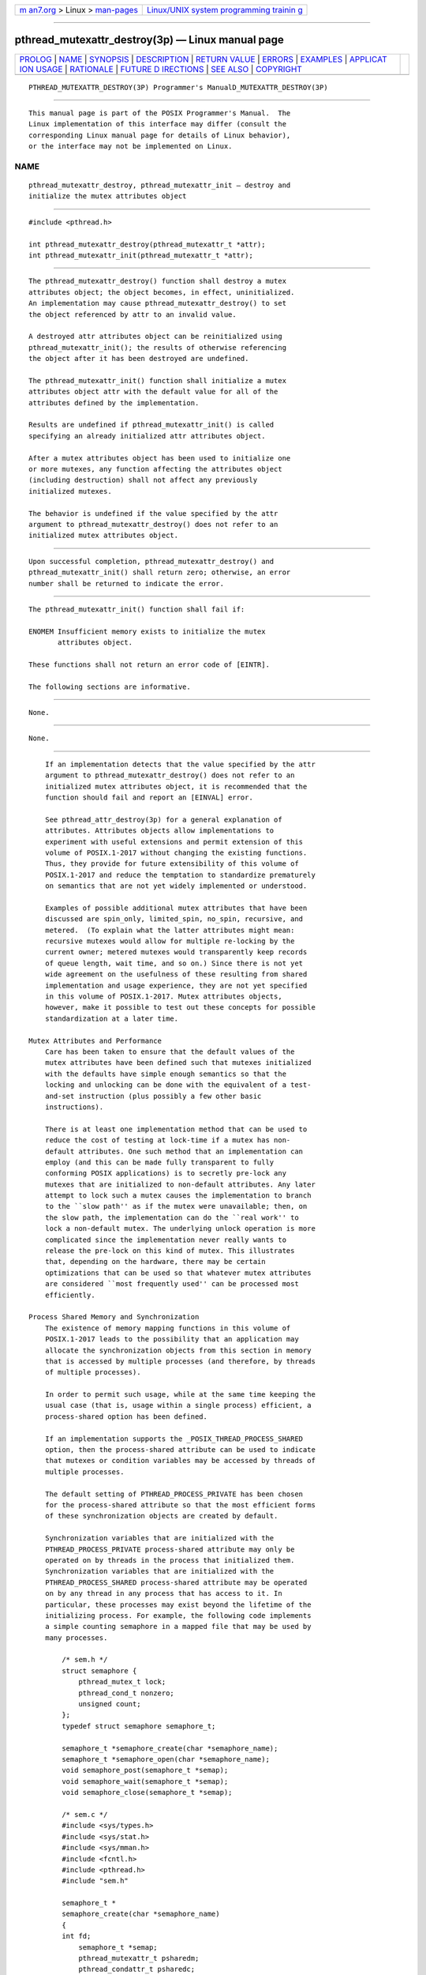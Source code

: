 .. container:: page-top

.. container:: nav-bar

   +----------------------------------+----------------------------------+
   | `m                               | `Linux/UNIX system programming   |
   | an7.org <../../../index.html>`__ | trainin                          |
   | > Linux >                        | g <http://man7.org/training/>`__ |
   | `man-pages <../index.html>`__    |                                  |
   +----------------------------------+----------------------------------+

--------------

pthread_mutexattr_destroy(3p) — Linux manual page
=================================================

+-----------------------------------+-----------------------------------+
| `PROLOG <#PROLOG>`__ \|           |                                   |
| `NAME <#NAME>`__ \|               |                                   |
| `SYNOPSIS <#SYNOPSIS>`__ \|       |                                   |
| `DESCRIPTION <#DESCRIPTION>`__ \| |                                   |
| `RETURN VALUE <#RETURN_VALUE>`__  |                                   |
| \| `ERRORS <#ERRORS>`__ \|        |                                   |
| `EXAMPLES <#EXAMPLES>`__ \|       |                                   |
| `APPLICAT                         |                                   |
| ION USAGE <#APPLICATION_USAGE>`__ |                                   |
| \| `RATIONALE <#RATIONALE>`__ \|  |                                   |
| `FUTURE D                         |                                   |
| IRECTIONS <#FUTURE_DIRECTIONS>`__ |                                   |
| \| `SEE ALSO <#SEE_ALSO>`__ \|    |                                   |
| `COPYRIGHT <#COPYRIGHT>`__        |                                   |
+-----------------------------------+-----------------------------------+
| .. container:: man-search-box     |                                   |
+-----------------------------------+-----------------------------------+

::

   PTHREAD_MUTEXATTR_DESTROY(3P) Programmer's ManualD_MUTEXATTR_DESTROY(3P)


-----------------------------------------------------

::

          This manual page is part of the POSIX Programmer's Manual.  The
          Linux implementation of this interface may differ (consult the
          corresponding Linux manual page for details of Linux behavior),
          or the interface may not be implemented on Linux.

NAME
-------------------------------------------------

::

          pthread_mutexattr_destroy, pthread_mutexattr_init — destroy and
          initialize the mutex attributes object


---------------------------------------------------------

::

          #include <pthread.h>

          int pthread_mutexattr_destroy(pthread_mutexattr_t *attr);
          int pthread_mutexattr_init(pthread_mutexattr_t *attr);


---------------------------------------------------------------

::

          The pthread_mutexattr_destroy() function shall destroy a mutex
          attributes object; the object becomes, in effect, uninitialized.
          An implementation may cause pthread_mutexattr_destroy() to set
          the object referenced by attr to an invalid value.

          A destroyed attr attributes object can be reinitialized using
          pthread_mutexattr_init(); the results of otherwise referencing
          the object after it has been destroyed are undefined.

          The pthread_mutexattr_init() function shall initialize a mutex
          attributes object attr with the default value for all of the
          attributes defined by the implementation.

          Results are undefined if pthread_mutexattr_init() is called
          specifying an already initialized attr attributes object.

          After a mutex attributes object has been used to initialize one
          or more mutexes, any function affecting the attributes object
          (including destruction) shall not affect any previously
          initialized mutexes.

          The behavior is undefined if the value specified by the attr
          argument to pthread_mutexattr_destroy() does not refer to an
          initialized mutex attributes object.


-----------------------------------------------------------------

::

          Upon successful completion, pthread_mutexattr_destroy() and
          pthread_mutexattr_init() shall return zero; otherwise, an error
          number shall be returned to indicate the error.


-----------------------------------------------------

::

          The pthread_mutexattr_init() function shall fail if:

          ENOMEM Insufficient memory exists to initialize the mutex
                 attributes object.

          These functions shall not return an error code of [EINTR].

          The following sections are informative.


---------------------------------------------------------

::

          None.


---------------------------------------------------------------------------

::

          None.


-----------------------------------------------------------

::

          If an implementation detects that the value specified by the attr
          argument to pthread_mutexattr_destroy() does not refer to an
          initialized mutex attributes object, it is recommended that the
          function should fail and report an [EINVAL] error.

          See pthread_attr_destroy(3p) for a general explanation of
          attributes. Attributes objects allow implementations to
          experiment with useful extensions and permit extension of this
          volume of POSIX.1‐2017 without changing the existing functions.
          Thus, they provide for future extensibility of this volume of
          POSIX.1‐2017 and reduce the temptation to standardize prematurely
          on semantics that are not yet widely implemented or understood.

          Examples of possible additional mutex attributes that have been
          discussed are spin_only, limited_spin, no_spin, recursive, and
          metered.  (To explain what the latter attributes might mean:
          recursive mutexes would allow for multiple re-locking by the
          current owner; metered mutexes would transparently keep records
          of queue length, wait time, and so on.) Since there is not yet
          wide agreement on the usefulness of these resulting from shared
          implementation and usage experience, they are not yet specified
          in this volume of POSIX.1‐2017. Mutex attributes objects,
          however, make it possible to test out these concepts for possible
          standardization at a later time.

      Mutex Attributes and Performance
          Care has been taken to ensure that the default values of the
          mutex attributes have been defined such that mutexes initialized
          with the defaults have simple enough semantics so that the
          locking and unlocking can be done with the equivalent of a test-
          and-set instruction (plus possibly a few other basic
          instructions).

          There is at least one implementation method that can be used to
          reduce the cost of testing at lock-time if a mutex has non-
          default attributes. One such method that an implementation can
          employ (and this can be made fully transparent to fully
          conforming POSIX applications) is to secretly pre-lock any
          mutexes that are initialized to non-default attributes. Any later
          attempt to lock such a mutex causes the implementation to branch
          to the ``slow path'' as if the mutex were unavailable; then, on
          the slow path, the implementation can do the ``real work'' to
          lock a non-default mutex. The underlying unlock operation is more
          complicated since the implementation never really wants to
          release the pre-lock on this kind of mutex. This illustrates
          that, depending on the hardware, there may be certain
          optimizations that can be used so that whatever mutex attributes
          are considered ``most frequently used'' can be processed most
          efficiently.

      Process Shared Memory and Synchronization
          The existence of memory mapping functions in this volume of
          POSIX.1‐2017 leads to the possibility that an application may
          allocate the synchronization objects from this section in memory
          that is accessed by multiple processes (and therefore, by threads
          of multiple processes).

          In order to permit such usage, while at the same time keeping the
          usual case (that is, usage within a single process) efficient, a
          process-shared option has been defined.

          If an implementation supports the _POSIX_THREAD_PROCESS_SHARED
          option, then the process-shared attribute can be used to indicate
          that mutexes or condition variables may be accessed by threads of
          multiple processes.

          The default setting of PTHREAD_PROCESS_PRIVATE has been chosen
          for the process-shared attribute so that the most efficient forms
          of these synchronization objects are created by default.

          Synchronization variables that are initialized with the
          PTHREAD_PROCESS_PRIVATE process-shared attribute may only be
          operated on by threads in the process that initialized them.
          Synchronization variables that are initialized with the
          PTHREAD_PROCESS_SHARED process-shared attribute may be operated
          on by any thread in any process that has access to it. In
          particular, these processes may exist beyond the lifetime of the
          initializing process. For example, the following code implements
          a simple counting semaphore in a mapped file that may be used by
          many processes.

              /* sem.h */
              struct semaphore {
                  pthread_mutex_t lock;
                  pthread_cond_t nonzero;
                  unsigned count;
              };
              typedef struct semaphore semaphore_t;

              semaphore_t *semaphore_create(char *semaphore_name);
              semaphore_t *semaphore_open(char *semaphore_name);
              void semaphore_post(semaphore_t *semap);
              void semaphore_wait(semaphore_t *semap);
              void semaphore_close(semaphore_t *semap);

              /* sem.c */
              #include <sys/types.h>
              #include <sys/stat.h>
              #include <sys/mman.h>
              #include <fcntl.h>
              #include <pthread.h>
              #include "sem.h"

              semaphore_t *
              semaphore_create(char *semaphore_name)
              {
              int fd;
                  semaphore_t *semap;
                  pthread_mutexattr_t psharedm;
                  pthread_condattr_t psharedc;

                  fd = open(semaphore_name, O_RDWR | O_CREAT | O_EXCL, 0666);
                  if (fd < 0)
                      return (NULL);
                  (void) ftruncate(fd, sizeof(semaphore_t));
                  (void) pthread_mutexattr_init(&psharedm);
                  (void) pthread_mutexattr_setpshared(&psharedm,
                      PTHREAD_PROCESS_SHARED);
                  (void) pthread_condattr_init(&psharedc);
                  (void) pthread_condattr_setpshared(&psharedc,
                      PTHREAD_PROCESS_SHARED);
                  semap = (semaphore_t *) mmap(NULL, sizeof(semaphore_t),
                          PROT_READ | PROT_WRITE, MAP_SHARED,
                          fd, 0);
                  close (fd);
                  (void) pthread_mutex_init(&semap->lock, &psharedm);
                  (void) pthread_cond_init(&semap->nonzero, &psharedc);
                  semap->count = 0;
                  return (semap);
              }

              semaphore_t *
              semaphore_open(char *semaphore_name)
              {
                  int fd;
                  semaphore_t *semap;

                  fd = open(semaphore_name, O_RDWR, 0666);
                  if (fd < 0)
                      return (NULL);
                  semap = (semaphore_t *) mmap(NULL, sizeof(semaphore_t),
                          PROT_READ | PROT_WRITE, MAP_SHARED,
                          fd, 0);
                  close (fd);
                  return (semap);
              }

              void
              semaphore_post(semaphore_t *semap)
              {
                  pthread_mutex_lock(&semap->lock);
                  if (semap->count == 0)
                      pthread_cond_signal(&semapx->nonzero);
                  semap->count++;
                  pthread_mutex_unlock(&semap->lock);
              }

              void
              semaphore_wait(semaphore_t *semap)
              {
                  pthread_mutex_lock(&semap->lock);
                  while (semap->count == 0)
                      pthread_cond_wait(&semap->nonzero, &semap->lock);
                  semap->count--;
                  pthread_mutex_unlock(&semap->lock);
              }

              void
              semaphore_close(semaphore_t *semap)
              {
                  munmap((void *) semap, sizeof(semaphore_t));
              }

          The following code is for three separate processes that create,
          post, and wait on a semaphore in the file /tmp/semaphore.  Once
          the file is created, the post and wait programs increment and
          decrement the counting semaphore (waiting and waking as required)
          even though they did not initialize the semaphore.

              /* create.c */
              #include "pthread.h"
              #include "sem.h"

              int
              main()
              {
                  semaphore_t *semap;

                  semap = semaphore_create("/tmp/semaphore");
                  if (semap == NULL)
                      exit(1);
                  semaphore_close(semap);
                  return (0);
              }

              /* post */
              #include "pthread.h"
              #include "sem.h"

              int
              main()
              {
                  semaphore_t *semap;

                  semap = semaphore_open("/tmp/semaphore");
                  if (semap == NULL)
                      exit(1);
                  semaphore_post(semap);
                  semaphore_close(semap);
                  return (0);
              }

              /* wait */
              #include "pthread.h"
              #include "sem.h"

              int
              main()
              {
                  semaphore_t *semap;

                  semap = semaphore_open("/tmp/semaphore");
                  if (semap == NULL)
                      exit(1);
                  semaphore_wait(semap);
                  semaphore_close(semap);
                  return (0);
              }


---------------------------------------------------------------------------

::

          None.


---------------------------------------------------------

::

          pthread_cond_destroy(3p), pthread_create(3p),
          pthread_mutex_destroy(3p)

          The Base Definitions volume of POSIX.1‐2017, pthread.h(0p)


-----------------------------------------------------------

::

          Portions of this text are reprinted and reproduced in electronic
          form from IEEE Std 1003.1-2017, Standard for Information
          Technology -- Portable Operating System Interface (POSIX), The
          Open Group Base Specifications Issue 7, 2018 Edition, Copyright
          (C) 2018 by the Institute of Electrical and Electronics
          Engineers, Inc and The Open Group.  In the event of any
          discrepancy between this version and the original IEEE and The
          Open Group Standard, the original IEEE and The Open Group
          Standard is the referee document. The original Standard can be
          obtained online at http://www.opengroup.org/unix/online.html .

          Any typographical or formatting errors that appear in this page
          are most likely to have been introduced during the conversion of
          the source files to man page format. To report such errors, see
          https://www.kernel.org/doc/man-pages/reporting_bugs.html .

   IEEE/The Open Group               2017     PTHREAD_MUTEXATTR_DESTROY(3P)

--------------

Pages that refer to this page:
`pthread.h(0p) <../man0/pthread.h.0p.html>`__, 
`pthread_mutexattr_getpshared(3p) <../man3/pthread_mutexattr_getpshared.3p.html>`__, 
`pthread_mutexattr_init(3p) <../man3/pthread_mutexattr_init.3p.html>`__

--------------

--------------

.. container:: footer

   +-----------------------+-----------------------+-----------------------+
   | HTML rendering        |                       | |Cover of TLPI|       |
   | created 2021-08-27 by |                       |                       |
   | `Michael              |                       |                       |
   | Ker                   |                       |                       |
   | risk <https://man7.or |                       |                       |
   | g/mtk/index.html>`__, |                       |                       |
   | author of `The Linux  |                       |                       |
   | Programming           |                       |                       |
   | Interface <https:     |                       |                       |
   | //man7.org/tlpi/>`__, |                       |                       |
   | maintainer of the     |                       |                       |
   | `Linux man-pages      |                       |                       |
   | project <             |                       |                       |
   | https://www.kernel.or |                       |                       |
   | g/doc/man-pages/>`__. |                       |                       |
   |                       |                       |                       |
   | For details of        |                       |                       |
   | in-depth **Linux/UNIX |                       |                       |
   | system programming    |                       |                       |
   | training courses**    |                       |                       |
   | that I teach, look    |                       |                       |
   | `here <https://ma     |                       |                       |
   | n7.org/training/>`__. |                       |                       |
   |                       |                       |                       |
   | Hosting by `jambit    |                       |                       |
   | GmbH                  |                       |                       |
   | <https://www.jambit.c |                       |                       |
   | om/index_en.html>`__. |                       |                       |
   +-----------------------+-----------------------+-----------------------+

--------------

.. container:: statcounter

   |Web Analytics Made Easy - StatCounter|

.. |Cover of TLPI| image:: https://man7.org/tlpi/cover/TLPI-front-cover-vsmall.png
   :target: https://man7.org/tlpi/
.. |Web Analytics Made Easy - StatCounter| image:: https://c.statcounter.com/7422636/0/9b6714ff/1/
   :class: statcounter
   :target: https://statcounter.com/
